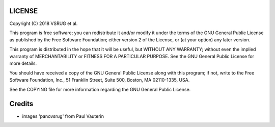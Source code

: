LICENSE
=======

Copyright (C) 2018 VSRUG et al.

This program is free software; you can redistribute it and/or
modify it under the terms of the GNU General Public License
as published by the Free Software Foundation; either version 2
of the License, or (at your option) any later version.

This program is distributed in the hope that it will be useful,
but WITHOUT ANY WARRANTY; without even the implied warranty of
MERCHANTABILITY or FITNESS FOR A PARTICULAR PURPOSE.  See the
GNU General Public License for more details.

You should have received a copy of the GNU General Public License
along with this program; if not, write to the Free Software
Foundation, Inc., 51 Franklin Street, Suite 500, Boston, MA  02110-1335, USA.

See the COPYING file for more information regarding the GNU General
Public License.

Credits
=======

- images 'panovsrug' from Paul Vauterin
